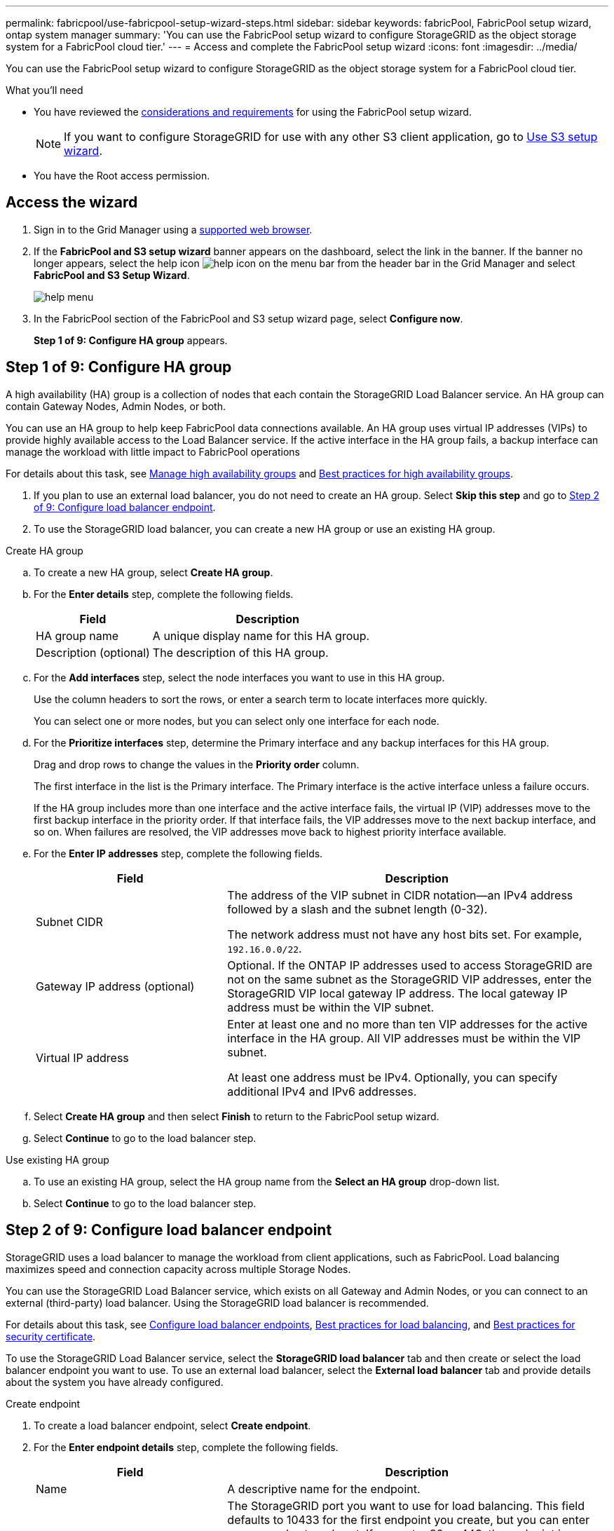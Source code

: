 ---
permalink: fabricpool/use-fabricpool-setup-wizard-steps.html
sidebar: sidebar
keywords: fabricPool, FabricPool setup wizard, ontap system manager
summary: 'You can use the FabricPool setup wizard to configure StorageGRID as the object storage system for a FabricPool cloud tier.'
---
= Access and complete the FabricPool setup wizard
:icons: font
:imagesdir: ../media/

[.lead]
You can use the FabricPool setup wizard to configure StorageGRID as the object storage system for a FabricPool cloud tier.

.What you'll need
* You have reviewed the xref:../fabricpool/use-fabricpool-setup-wizard.adoc[considerations and requirements] for using the FabricPool setup wizard.
+
NOTE: If you want to configure StorageGRID for use with any other S3 client application, go to xref:../admin/use-s3-setup-wizard.adoc[Use S3 setup wizard].

* You have the Root access permission.

== Access the wizard

. Sign in to the Grid Manager using a xref:../admin/web-browser-requirements.adoc[supported web browser].

. If the *FabricPool and S3 setup wizard* banner appears on the dashboard, select the link in the banner. If the banner no longer appears, select the help icon image:../media/icon-help-menu-bar.png[help icon on the menu bar] from the header bar in the Grid Manager and select *FabricPool and S3 Setup Wizard*.
+
image::../media/help_menu.png[help menu]
. In the FabricPool section of the FabricPool and S3 setup wizard page, select *Configure now*.
+
*Step 1 of 9: Configure HA group* appears.


== Step 1 of 9: Configure HA group

A high availability (HA) group is a collection of nodes that each contain the StorageGRID Load Balancer service. An HA group can contain Gateway Nodes, Admin Nodes, or both.

You can use an HA group to help keep FabricPool data connections available. An HA group uses virtual IP addresses (VIPs) to provide highly available access to the Load Balancer service. If the active interface in the HA group fails, a backup interface can manage the workload with little impact to FabricPool operations

For details about this task, see xref:../admin/managing-high-availability-groups.adoc[Manage high availability groups] and xref:best-practices-for-high-availability-groups.adoc[Best practices for high availability groups].

. If you plan to use an external load balancer, you do not need to create an HA group. Select *Skip this step* and go to <<Step 2 of 9: Configure load balancer endpoint>>.

. To use the StorageGRID load balancer, you can create a new HA group or use an existing HA group.


// start tabbed area

[role="tabbed-block"]
====

.Create HA group
--

.. To create a new HA group, select *Create HA group*.

.. For the *Enter details* step, complete the following fields.
+
[cols="1a,2a" options="header"]
|===
| Field| Description

|HA group name
|A unique display name for this HA group.

|Description (optional)
|The description of this HA group.

|===

.. For the *Add interfaces* step, select the node interfaces you want to use in this HA group.
+
Use the column headers to sort the rows, or enter a search term to locate interfaces more quickly.
+ 
You can select one or more nodes, but you can select only one interface for each node.

.. For the *Prioritize interfaces* step, determine the Primary interface and any backup interfaces for this HA group.
+
Drag and drop rows to change the values in the *Priority order* column.
+
The first interface in the list is the Primary interface. The Primary interface is the active interface unless a failure occurs.
+
If the HA group includes more than one interface and the active interface fails, the virtual IP (VIP) addresses move to the first backup interface in the priority order. If that interface fails, the VIP addresses move to the next backup interface, and so on. When failures are resolved, the VIP addresses move back to highest priority interface available.

.. For the *Enter IP addresses* step, complete the following fields.
+
[cols="1a,2a" options="header"]
|===
| Field| Description

|Subnet CIDR
|The address of the VIP subnet in CIDR notation&#8212;an IPv4 address followed by a slash and the subnet length (0-32). 

The network address must not have any host bits set. For example, `192.16.0.0/22`.

|Gateway IP address (optional)
|Optional. If the ONTAP IP addresses used to access StorageGRID are not on the same subnet as the StorageGRID VIP addresses, enter the StorageGRID VIP local gateway IP address. The local gateway IP address must be within the VIP subnet.

|Virtual IP address
|Enter at least one and no more than ten VIP addresses for the active interface in the HA group. All VIP addresses must be within the VIP subnet.

At least one address must be IPv4. Optionally, you can specify additional IPv4 and IPv6 addresses.

|===

.. Select *Create HA group* and then select *Finish* to return to the FabricPool setup wizard.
.. Select *Continue* to go to the load balancer step.
--

.Use existing HA group
--
.. To use an existing HA group, select the HA group name from the *Select an HA group* drop-down list. 
.. Select *Continue* to go to the load balancer step. 
--
====

// end tabbed area


== Step 2 of 9: Configure load balancer endpoint

StorageGRID uses a load balancer to manage the workload from client applications, such as FabricPool. Load balancing maximizes speed and connection capacity across multiple Storage Nodes.

You can use the StorageGRID Load Balancer service, which exists on all Gateway and Admin Nodes, or you can connect to an external (third-party) load balancer. Using the StorageGRID load balancer is recommended.

For details about this task, see xref:../admin/configuring-load-balancer-endpoints.adoc[Configure load balancer endpoints], xref:best-practices-for-load-balancing.adoc[Best practices for load balancing], and xref:best-practices-for-security-certificate.adoc[Best practices for security certificate].

To use the StorageGRID Load Balancer service, select the *StorageGRID load balancer* tab and then create or select the load balancer endpoint you want to use. To use an external load balancer, select the *External load balancer* tab and provide details about the system you have already configured. 

[role="tabbed-block"]
====

.Create endpoint
--

. To create a load balancer endpoint, select *Create endpoint*.
. For the *Enter endpoint details* step, complete the following fields.
+
[cols="1a,2a" options="header"]
|===
|Field| Description

|Name
|A descriptive name for the endpoint.

|Port
|The StorageGRID port you want to use for load balancing. This field defaults to 10433 for the first endpoint you create, but you can enter any unused external port. If you enter 80 or 443, the endpoint is configured only on Gateway Nodes, since these ports are reserved on Admin Nodes.

*Note:* Ports used by other grid services are not permitted. See the 
xref:../network/network-port-reference.adoc[Network port reference].

|Client type
|Must be *S3*.

|Network protocol
|Select *HTTPS*.

*Note*: Communicating with StorageGRID without TLS encryption is supported but not recommended.

|===

. For the *Select binding mode* step, specify the binding mode. The binding mode controls how the endpoint is accessed&#8212;using any IP address or using specific IP addresses and network interfaces.
+
[cols="1a,2a" options="header"]
|===
|Option| Description

|Global (recommended)
|Clients can access the endpoint using the IP address of any Gateway Node or Admin Node, or the virtual IP (VIP) address of any HA group. 

|Node interfaces
|Clients can only access the endpoint using the IP address of a selected node and network interface.

|HA groups VIPs
|Clients can only access the endpoint using a VIP address of an HA group. Use this selection only if you require much higher levels of isolation of workloads.

|===
 

. For the *Tenant access* step, select one of the following:
+
[cols="1a,2a" options="header"]
|===
|Field| Description

|Allow all tenants (default)
|All tenant accounts can use this endpoint to access their buckets. 

*Allow all tenants* is almost always the appropriate option for the load balancer endpoint used for FabricPool. 

You must select this option if you are using the FabricPool setup wizard for a new StorageGRID system and you have not yet created any tenant accounts.

|Allow selected tenants
|Only the selected tenant accounts can use this endpoint to access their buckets.

|Block selected tenants
|The selected tenant accounts cannot use this endpoint to access their buckets. All other tenants can use this endpoint.

|===


. For the *Attach certificate* step, select one of the following:
+
[cols="1a,2a" options="header"]
|===
|Field| Description

|Upload certificate (recommended)
|Use this option to upload a CA-signed server certificate, certificate private key, and optional CA bundle.

|Generate certificate
|Use this option to generate a self-signed certificate. See xref:../admin/configuring-load-balancer-endpoints.adoc[Configure load balancer endpoints] for details of what to enter.

|Use StorageGRID S3 and Swift certificate
|This option is available only if you have already uploaded or generated a custom version of the StorageGRID global certificate. See xref:../admin/configuring-custom-server-certificate-for-storage-node.adoc[Configure S3 and Swift API certificates] for details. 

|===

. Select *Finish* to return to the FabricPool setup wizard.

. Select *Continue* to go to the tenant and bucket step. 

NOTE: Changes to an endpoint certificate can take up to 15 minutes to be applied to all nodes.
--

.Use existing load balancer endpoint
--
. To use an existing endpoint, select its name from the *Select a load balancer endpoint* drop-down list. 
. Select *Continue* to go to the tenant and bucket step. 
--


.Use external load balancer
--

. To use an external load balancer, complete the following fields.
+
[cols="1a,2a" options="header"]
|===
| Field| Description

|FQDN
|The fully qualified domain name (FQDN) of the external load balancer.

|Port
|The port number that FabricPool will use to connect to the external load balancer.

|Certificate
|Copy the server certificate for the external load balancer and paste it into this field.

|===

. Select *Continue* to go to the tenant and bucket step. 

--
====

// end tabbed area


== Step 3 of 9: Create tenant and bucket

A tenant is an entity that can use S3 applications to store and retrieve objects in StorageGRID. Each tenant has its own users, access keys, buckets, objects, and a specific set of capabilities. You must create a StorageGRID tenant before you can create the bucket that FabricPool will use. 

A bucket is a container used to store a tenant's objects and object metadata. Although some tenants might have many buckets, the wizard lets you create or select only one tenant and one bucket at a time. You can use the Tenant Manager later to add any additional buckets you need.

You can create a new tenant and bucket for FabricPool use, or you can select an existing tenant and bucket. If you create a new tenant, the system automatically creates the access key ID and secret access key for the tenant's root user.

For details about this task, see xref:creating-tenant-account-for-fabricpool.adoc[Create a tenant account for FabricPool] and xref:creating-s3-bucket-and-access-key.adoc[Create an S3 bucket and obtain an access key].

// start tabbed area

[role="tabbed-block"]
====

.New tenant and bucket
--

.. To create a new tenant and bucket, enter a *Tenant name*. For example, `FabricPool tenant`.

.. Define root access for the tenant account, based on whether your StorageGRID system uses xref:../admin/using-identity-federation.adoc[identity federation], xref:../admin/configuring-sso.adoc[single sign-on (SSO)], or both. 
+
[cols="1a,2a" options="header"]
|===
| Option 
| Do this

|If identity federation is not enabled 
|Specify the password to use when signing into the tenant as the local root user.

|If identity federation is enabled
|Select an existing federated group to have Root access permission for the tenant.

Optionally specify the password to use when signing in to the tenant as the local root user.

|If both identity federation and single sign-on (SSO) are enabled
|Select an existing federated group to have Root access permission for the tenant. No local users can sign in.

|===

.. For *Bucket name*, enter the name of the bucket FabricPool will use to store ONTAP data. For example, `fabricpool-bucket`.
+
IMPORTANT: You cannot change the bucket name after creating the bucket.

.. Select the *Region* for this bucket.
+
Use the default region (us-east-1) unless you expect to use ILM in the future to filter objects based on the bucket's region.

.. Select *Create and Continue* to create the tenant and bucket and to go to the download data step 
--

.Select tenant and bucket
--

The existing tenant account must have at least one bucket that does not have versioning enabled. You cannot select an existing tenant account if no bucket exists for that tenant. 

.. Select the existing tenant from the *Tenant name* drop-down list. 
.. Select the existing bucket from the *Bucket name* drop-down list.
+
FabricPool does not support object versioning, so buckets that have versioning enabled are not shown. 

.. Select *Continue* to go to the download data step. 
--
====

// end tabbed area


== Step 4 of 9: Download ONTAP settings 

. To save the values you've entered so far to a text file, select *Download ONTAP settings*.
+
Later, you can enter these values into ONTAP System Manager. 
+
The file includes the information you need to configure StorageGRID as the object storage system for a FabricPool cloud tier, including: 
+
* Load balancer connection details, including the server name (FQDN), port, and certificate
*	Bucket name 
* Access key ID and secret access key for the root user of the tenant account

. Select *Continue* to go to the ILM storage pool step.


== Step 5 of 9: Select a storage pool
A storage pool is a group of Storage Nodes. When you select a storage pool, you determine which nodes StorageGRID will use to store the data tiered from ONTAP.

For details about this step, see xref:../ilm/creating-storage-pool.adoc[Create a storage pool].

. From the *Site* drop-down list, select the StorageGRID site you want to use for the data tiered from ONTAP. 
. From the *Storage pool* drop-down list, select the storage pool for that site.
+
The storage pool for a site includes all Storage Nodes at that site.

. Select *Continue* to go to the ILM rule step.

== Step 6 of 9: Review ILM rule for FabricPool
Information lifecycle management (ILM) rules control the placement, duration, and ingest behavior for all objects in your StorageGRID system. 

The FabricPool setup wizard automatically creates the recommended ILM rule for FabricPool use. This rule applies only to the bucket you specified. It uses 2+1 erasure coding at a single site to store the data that is tiered from ONTAP. 

For details about this step, see xref:../ilm/access-create-ilm-rule-wizard.adoc[Create ILM rule] and xref:best-practices-ilm.adoc[Best practices for using ILM with FabricPool data].

. Review the rule details.
+
[cols="1a,3a" options="header"]
|===
|Field
|Description

|Rule name 
|Automatically generated and cannot be changed

|Description
|Automatically generated and cannot be changed

|Filter
|The bucket name

This rule only applies to objects that are saved in the bucket you specified.

|Reference time
|Ingest time

The placement instruction starts when objects are initially saved to the bucket.

|Placement instruction
|2+1 erasure coding 

|===

. Sort the retention diagram by *Time period* and *Storage pool* to confirm the placement instruction.

** The *Time period* for the rule is *Day 0 - forever*. *Day 0* means that the rule is applied when data is tiered from ONTAP. *Forever* means that StorageGRID will not delete data that has been tiered from ONTAP unless it receives a delete request from ONTAP.

** The *Storage pool* for the rule is the storage pool you selected. *EC 2+1* means the data will stored using 2+1 erasure coding. Each object will be saved as two data fragments and one parity fragment. The three fragments for each object will be saved to different Storage Nodes at a single site.

. Select *Create and Continue* to create this rule and to go to the ILM policy step.

== Step 7 of 9: Review and activate ILM policy

After the FabricPool setup wizard creates the ILM rule for FabricPool use, it creates a proposed ILM policy. You must carefully review this policy before activating it. 

For details about this step, see xref:../ilm/creating-ilm-policy.adoc[Create ILM policy] and xref:best-practices-ilm.adoc[Best practices for using ILM with FabricPool data].

CAUTION: When you activate a new ILM policy, StorageGRID uses that policy to manage the placement, duration, and data protection of all objects in the grid, including existing objects and newly ingested objects. In some cases, activating a new policy can cause existing objects to be moved to new locations.


To review and activate the policy:

. Optionally, update the system-generated *Policy name*. By default, the system appends "`+ FabricPool`" to the name of your active or proposed policy, but you can provide your own name.

. Review the list of rules in the proposed policy.

* If your grid doesn't have a proposed ILM policy, the wizard creates a proposed policy by cloning your active policy and adding the new rule to the top.

* If your grid already has a proposed ILM policy and that policy uses the same rules and same order as the active ILM policy, the wizard adds the new rule to the top of the proposed policy.

* If your proposed policy contains different rules or a different order than the active policy, a message appears. You must manually add the new FabricPool rule to the ILM policy. Follow these steps, based on whether you want to start from the active policy or the proposed policy.
+
[cols="1a,3a" options="header"]
|===
|Policy to start from
|Steps
|Active policy 
|. Select *ILM* > *Policies* from the left menu in Grid Manager.
. Select the Proposed policy tab.
. Select *Actions* > *Delete* to remove the existing proposed policy.
. Return to the FabricPool setup wizard.

The wizard can now clone your active policy to create a new proposed policy. The new FabricPool rule will be added to the top.

|Proposed policy
|. Select *ILM* > *Policies* from the left menu in Grid Manager.
. Select the Proposed policy tab.
. Select *Actions* > *Edit* to edit the existing proposed policy.
. Add the new FabricPool rule to the top.
. Activate the updated policy.
. Go to the <<traffic-classification,traffic classification>> step.

|===
+
See xref:../ilm/creating-proposed-ilm-policy.adoc[Create proposed ILM policy] if you need more detailed instructions.


. Review the order of the rules in the new policy. 
+
Because the FabricPool rule is the first rule, any objects in the FabricPool bucket are placed before the other rules in the policy are evaluated. Objects in any other buckets are placed by subsequent rules in the policy.

. Review the retention diagram to learn how different objects will be retained.

.. Select *Expand all* to see a retention diagram for each rule in the proposed policy.
.. Select *Time period* and *Storage pool* to review the retention diagram. 

. When you have reviewed the proposed policy, select *Activate and continue* to activate the policy and go to the traffic classification step.

IMPORTANT: Errors in an ILM policy can cause irreparable data loss. Review the policy carefully before activating.

[[traffic-classification]]
== Step 8 of 9: Create traffic classification policy

As an option, the FabricPool setup wizard can create a traffic classification policy that you can use to monitor the FabricPool workload. The system-created policy uses a matching rule to identify all network traffic related to the bucket you created. This policy monitors traffic only; it does not limit traffic for FabricPool or any other clients. 

For details about this step, see xref:creating-traffic-classification-policy-for-fabricpool.adoc[Create a traffic classification policy for FabricPool].

. Review the policy.

. If you want to create this traffic classification policy, select *Create and continue*. 
+
As soon as FabricPool begins tiering data to StorageGRID, you can go to Traffic Classification Policies page to view network traffic metrics for this policy. Later, you can also add rules to limit other workloads and ensure that the FabricPool workload has the majority of bandwidth. 


. Otherwise, select *Skip this step*.

== Step 9 of 9: Review summary

. Review the summary, which provides details about the items you configured, including the name of the load balancer, tenant, and bucket, the traffic classification policy, and the active ILM policy.
. Select *Finish*. Then, review the <<Next steps>>.


== Next steps
After completing the FabricPool wizard, perform these additional steps:

. Go to xref:configure-ontap.adoc[Configure ONTAP System Manager] to enter the saved values and to complete the ONTAP side of the connection. You must add StorageGRID as a cloud tier, attach the cloud tier to a local tier to create a FabricPool, and set volume tiering policies.
. Go to xref:fabricpool/configure-dns-server.adoc[Configure the DNS server] and ensure that the domain name system (DNS) includes a record to associate the StorageGRID server name (fully qualified domain name) to each StorageGRID IP address you will use. 
. Go to xref:other-best-practices-for-storagegrid-and-fabricpool.adoc[Other best practices for StorageGRID and FabricPool] to learn the best practices for StorageGRID audit logs and other global configuration options.